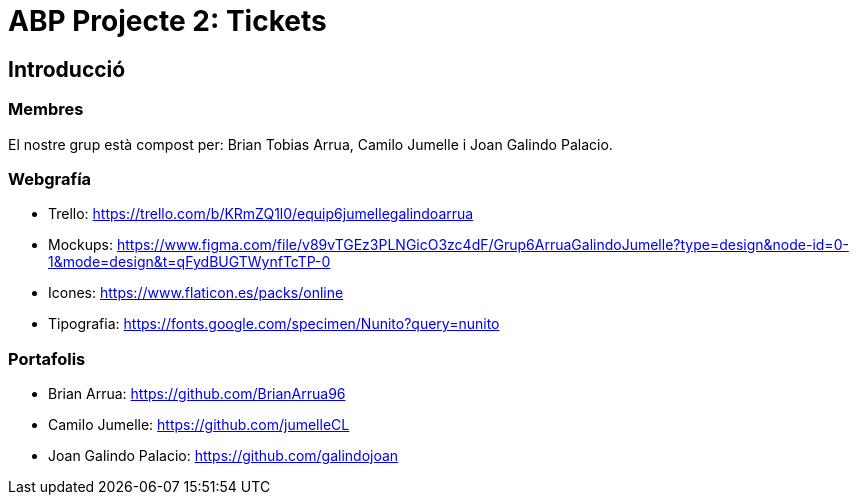= ABP Projecte 2: Tickets

== Introducció

=== Membres 
El nostre grup està compost per: Brian Tobias Arrua, Camilo Jumelle i Joan Galindo Palacio.



=== Webgrafía

    ** [underline]#Trello:# https://trello.com/b/KRmZQ1l0/equip6jumellegalindoarrua

    ** [underline]#Mockups:#  https://www.figma.com/file/v89vTGEz3PLNGicO3zc4dF/Grup6ArruaGalindoJumelle?type=design&node-id=0-1&mode=design&t=qFydBUGTWynfTcTP-0

    ** [underline]#Icones:#  https://www.flaticon.es/packs/online
    
    ** [underline]#Tipografia:#  https://fonts.google.com/specimen/Nunito?query=nunito
    
=== Portafolis
** [underline]#Brian Arrua:# https://github.com/BrianArrua96

** [underline]#Camilo Jumelle:# https://github.com/jumelleCL

** [underline]#Joan Galindo Palacio:# https://github.com/galindojoan
